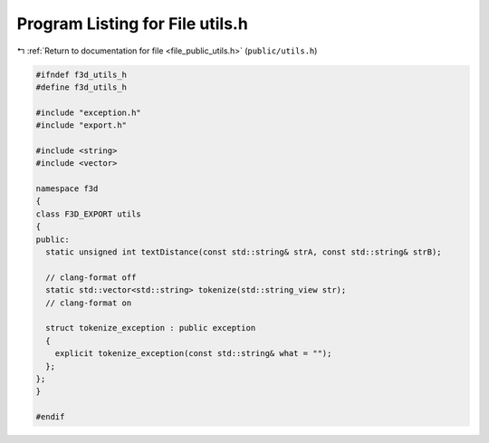 
.. _program_listing_file_public_utils.h:

Program Listing for File utils.h
================================

|exhale_lsh| :ref:`Return to documentation for file <file_public_utils.h>` (``public/utils.h``)

.. |exhale_lsh| unicode:: U+021B0 .. UPWARDS ARROW WITH TIP LEFTWARDS

.. code-block:: cpp

   #ifndef f3d_utils_h
   #define f3d_utils_h
   
   #include "exception.h"
   #include "export.h"
   
   #include <string>
   #include <vector>
   
   namespace f3d
   {
   class F3D_EXPORT utils
   {
   public:
     static unsigned int textDistance(const std::string& strA, const std::string& strB);
   
     // clang-format off
     static std::vector<std::string> tokenize(std::string_view str);
     // clang-format on
   
     struct tokenize_exception : public exception
     {
       explicit tokenize_exception(const std::string& what = "");
     };
   };
   }
   
   #endif
